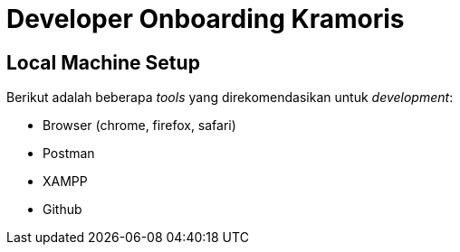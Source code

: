 = Developer Onboarding Kramoris

== Local Machine Setup

Berikut adalah beberapa _tools_ yang direkomendasikan untuk _development_:

* Browser (chrome, firefox, safari)
* Postman
* XAMPP
* Github
